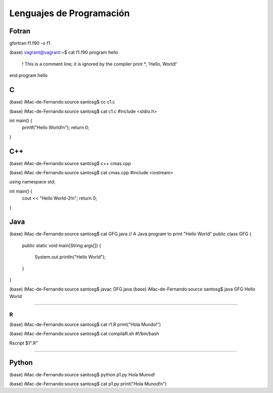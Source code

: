 Lenguajes de Programación
=========================

Fotran
------

gfortran f1.f90 -o f1

(base) vagrant@vagrant:~$ cat f1.f90 
program hello
  ! This is a comment line; it is ignored by the compiler
  print *, 'Hello, World!'
end program hello



C
---

(base) iMac-de-Fernando:source santosg$ cc c1.c 

(base) iMac-de-Fernando:source santosg$ cat c1.c 
#include <stdio.h>

int main() {
  printf("Hello World!\n");
  return 0;
}

C++
---


(base) iMac-de-Fernando:source santosg$ c++ cmas.cpp 

(base) iMac-de-Fernando:source santosg$ cat cmas.cpp 
#include <iostream>

using namespace std;

int main() {
  cout << "Hello World-2!\n";
  return 0;
}





Java
----

(base) iMac-de-Fernando:source santosg$ cat GFG.java 
// A Java program to print "Hello World" 
public class GFG { 
    public static void main(String args[]) 
    { 
        System.out.println("Hello World"); 
    } 
}


(base) iMac-de-Fernando:source santosg$ javac GFG.java 
(base) iMac-de-Fernando:source santosg$ java GFG
Hello World

-------------------------------------------------------------------

R
______

(base) iMac-de-Fernando:source santosg$ cat r1.R 
print("Hola Mundo!")

(base) iMac-de-Fernando:source santosg$ cat compilaR.sh 
#!/bin/bash

Rscript $1".R"

------------------------------------------------------------------

Python
------

(base) iMac-de-Fernando:source santosg$ python p1.py 
Hola Munod!

(base) iMac-de-Fernando:source santosg$ cat p1.py 
print("Hola Munod!\n")




